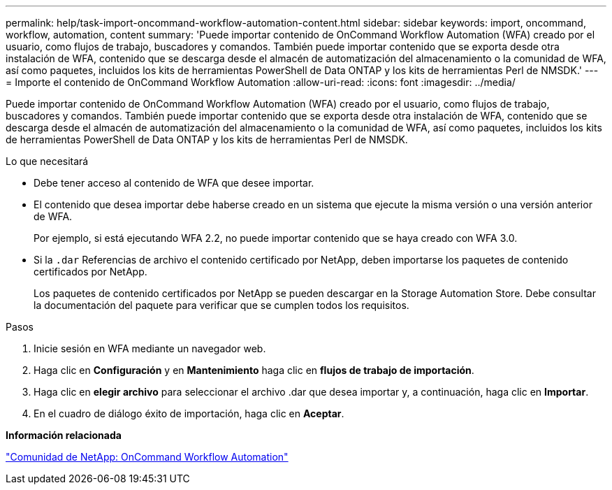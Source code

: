---
permalink: help/task-import-oncommand-workflow-automation-content.html 
sidebar: sidebar 
keywords: import, oncommand, workflow, automation, content 
summary: 'Puede importar contenido de OnCommand Workflow Automation (WFA) creado por el usuario, como flujos de trabajo, buscadores y comandos. También puede importar contenido que se exporta desde otra instalación de WFA, contenido que se descarga desde el almacén de automatización del almacenamiento o la comunidad de WFA, así como paquetes, incluidos los kits de herramientas PowerShell de Data ONTAP y los kits de herramientas Perl de NMSDK.' 
---
= Importe el contenido de OnCommand Workflow Automation
:allow-uri-read: 
:icons: font
:imagesdir: ../media/


[role="lead"]
Puede importar contenido de OnCommand Workflow Automation (WFA) creado por el usuario, como flujos de trabajo, buscadores y comandos. También puede importar contenido que se exporta desde otra instalación de WFA, contenido que se descarga desde el almacén de automatización del almacenamiento o la comunidad de WFA, así como paquetes, incluidos los kits de herramientas PowerShell de Data ONTAP y los kits de herramientas Perl de NMSDK.

.Lo que necesitará
* Debe tener acceso al contenido de WFA que desee importar.
* El contenido que desea importar debe haberse creado en un sistema que ejecute la misma versión o una versión anterior de WFA.
+
Por ejemplo, si está ejecutando WFA 2.2, no puede importar contenido que se haya creado con WFA 3.0.

* Si la `.dar` Referencias de archivo el contenido certificado por NetApp, deben importarse los paquetes de contenido certificados por NetApp.
+
Los paquetes de contenido certificados por NetApp se pueden descargar en la Storage Automation Store. Debe consultar la documentación del paquete para verificar que se cumplen todos los requisitos.



.Pasos
. Inicie sesión en WFA mediante un navegador web.
. Haga clic en *Configuración* y en *Mantenimiento* haga clic en *flujos de trabajo de importación*.
. Haga clic en *elegir archivo* para seleccionar el archivo .dar que desea importar y, a continuación, haga clic en *Importar*.
. En el cuadro de diálogo éxito de importación, haga clic en *Aceptar*.


*Información relacionada*

http://community.netapp.com/t5/OnCommand-Storage-Management-Software-Articles-and-Resources/tkb-p/oncommand-storage-management-software-articles-and-resources/label-name/workflow%20automation%20%28wfa%29?labels=workflow+automation+%28wfa%29["Comunidad de NetApp: OnCommand Workflow Automation"^]
